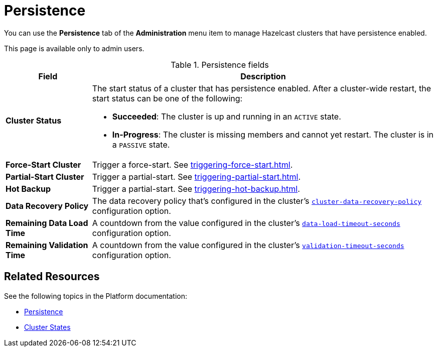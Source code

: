 = Persistence
:description: You can use the Persistence tab of the Administration menu item to manage Hazelcast clusters that have persistence enabled.
:page-enterprise: true

You can use the *Persistence* tab of the *Administration* menu item to manage Hazelcast clusters that have persistence enabled.

This page is available only to admin users.

.Persistence fields
[cols="20%s,80%a"]
|===
|Field|Description

|Cluster Status
|The start status of a cluster that has persistence enabled. After a cluster-wide restart, the start status can be one of the following:

* *Succeeded*: The cluster is up and running in an `ACTIVE` state.
* *In-Progress*: The cluster is missing members and cannot yet restart. The cluster is in a `PASSIVE` state.

|Force-Start Cluster
|Trigger a force-start. See xref:triggering-force-start.adoc[].

|Partial-Start Cluster
|Trigger a partial-start. See xref:triggering-partial-start.adoc[].

|Hot Backup
|Trigger a partial-start. See xref:triggering-hot-backup.adoc[].

|Data Recovery Policy
|The data recovery policy that's configured in the cluster's xref:{page-latest-supported-hazelcast}@hazelcast:storage:configuring-persistence.adoc#persistence-cluster-data-recovery-policy[`cluster-data-recovery-policy`] configuration option.

|Remaining Data Load Time
|A countdown from the value configured in the cluster's xref:{page-latest-supported-hazelcast}@hazelcast:storage:configuring-persistence.adoc#persistence-data-load-timeout-seconds[`data-load-timeout-seconds`] configuration option.

|Remaining Validation Time
|A countdown from the value configured in the cluster's xref:{page-latest-supported-hazelcast}@hazelcast:storage:configuring-persistence.adoc#persistence-validation-timeout-seconds[`validation-timeout-seconds`] configuration option.
|===

== Related Resources

See the following topics in the Platform documentation:

- xref:{page-latest-supported-hazelcast}@hazelcast:storage:persistence.adoc[Persistence]
- xref:{page-latest-supported-hazelcast}@hazelcast:maintain-cluster:cluster-member-states.adoc[Cluster States]
